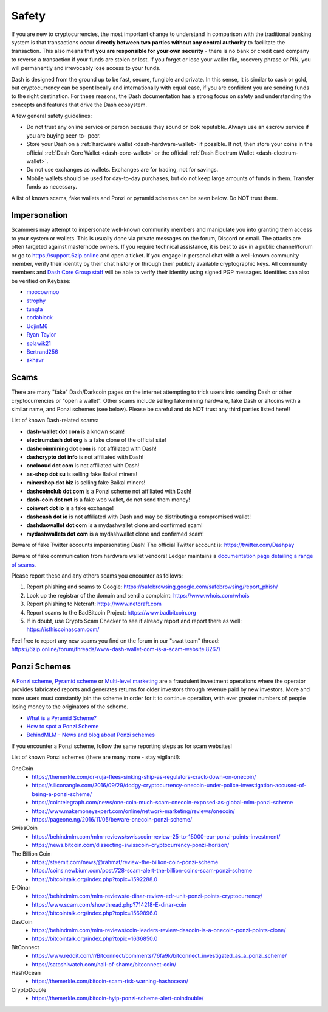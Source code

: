 .. meta::
   :description: Safety and security when buying, holding and spending Dash
   :keywords: dash, cryptocurrency, safety, security, hardware, trezor, scam, ponzi, fake

.. _safety:

======
Safety
======

If you are new to cryptocurrencies, the most important change to
understand in comparison with the traditional banking system is that
transactions occur **directly between two parties without any central
authority** to facilitate the transaction. This also means that **you
are responsible for your own security** - there is no bank or credit
card company to reverse a transaction if your funds are stolen or lost.
If you forget or lose your wallet file, recovery phrase or PIN, you will
permanently and irrevocably lose access to your funds.

Dash is designed from the ground up to be fast, secure, fungible and
private. In this sense, it is similar to cash or gold, but
cryptocurrency can be spent locally and internationally with equal ease,
if you are confident you are sending funds to the right destination. For
these reasons, the Dash documentation has a strong focus on safety and
understanding the concepts and features that drive the Dash ecosystem.

A few general safety guidelines:

- Do not trust any online service or person because they sound or look
  reputable. Always use an escrow service if you are buying peer-to-
  peer.
- Store your Dash on a :ref:`hardware wallet <dash-hardware-wallet>` if 
  possible. If not, then store your coins in the official 
  :ref:`Dash Core Wallet <dash-core-wallet>` or the official 
  :ref:`Dash Electrum Wallet <dash-electrum-wallet>`.
- Do not use exchanges as wallets. Exchanges are for trading, not for
  savings.
- Mobile wallets should be used for day-to-day purchases, but do not
  keep large amounts of funds in them. Transfer funds as necessary.

A list of known scams, fake wallets and Ponzi or pyramid schemes can be
seen below. Do NOT trust them.


Impersonation
=============

Scammers may attempt to impersonate well-known community members and
manipulate you into granting them access to your system or wallets. This
is usually done via private messages on the forum, Discord or email. The
attacks are often targeted against masternode owners. If you require
technical assistance, it is best to ask in a public channel/forum or go
to https://support.6zip.online and open a ticket. If you engage in personal
chat with a well-known community member, verify their identity by their
chat history or through their publicly available cryptographic keys. All
community members and `Dash Core Group staff <https://6zip.online/team/>`__
will be able to verify their identity using signed PGP messages.
Identities can also be verified on Keybase:

- `moocowmoo <https://keybase.io/moocowmoo>`__
- `strophy <https://keybase.io/strophy>`__
- `tungfa <https://keybase.io/tungfa>`__
- `codablock <https://keybase.io/codablock>`__
- `UdjinM6 <https://keybase.io/udjinm6>`__
- `Ryan Taylor <https://keybase.io/ryanptaylor>`__
- `splawik21 <https://keybase.io/splawik21>`_
- `Bertrand256 <https://keybase.io/bertrand256>`__
- `akhavr <https://keybase.io/akhavr>`__


Scams
=====

There are many "fake" Dash/Darkcoin pages on the internet attempting to
trick users into sending Dash or other cryptocurrencies or "open a
wallet". Other scams include selling fake mining hardware, fake Dash or
altcoins with a similar name, and Ponzi schemes (see below). Please be
careful and do NOT trust any third parties listed here!!

List of known Dash-related scams:

- **dash-wallet dot com** is a known scam!
- **electrumdash dot org** is a fake clone of the official site!
- **dashcoinmining dot com** is not affiliated with Dash!
- **dashcrypto dot info** is not affiliated with Dash!
- **onclooud dot com** is not affiliated with Dash!
- **as-shop dot su** is selling fake Baikal miners!
- **minershop dot biz** is selling fake Baikal miners!
- **dashcoinclub dot com** is a Ponzi scheme not affiliated with Dash!
- **dash-coin dot net** is a fake web wallet, do not send them money!
- **coinvert dot io** is a fake exchange!
- **dashcash dot io** is not affiliated with Dash and may be 
  distributing a compromised wallet!
- **dashdaowallet dot com** is a mydashwallet clone and confirmed scam!
- **mydashwallets dot com** is a mydashwallet clone and confirmed scam!

Beware of fake Twitter accounts impersonating Dash! The official Twitter
account is: https://twitter.com/Dashpay

Beware of fake communication from hardware wallet vendors! Ledger maintains a
`documentation page detailing a range of scams <https://support.ledger.com/hc/en-us/articles/360035343054-Beware-of-phishing-attempts>`__.

Please report these and any others scams you encounter as follows:

#. Report phishing and scams to Google: 
   https://safebrowsing.google.com/safebrowsing/report_phish/
#. Look up the registrar of the domain and send a complaint: 
   https://www.whois.com/whois
#. Report phishing to Netcraft: https://www.netcraft.com
#. Report scams to the BadBitcoin Project: https://www.badbitcoin.org
#. If in doubt, use Crypto Scam Checker to see if already report and 
   report there as well: https://isthiscoinascam.com/

Feel free to report any new scams you find on the forum in our "swat
team" thread: https://6zip.online/forum/threads/www-dash-wallet-com-is-a-scam-website.8267/


Ponzi Schemes
=============

A `Ponzi scheme <https://en.wikipedia.org/wiki/Ponzi_scheme>`_, `Pyramid
scheme <https://en.wikipedia.org/wiki/Pyramid_scheme>`_ or `Multi-level
marketing <https://en.wikipedia.org/wiki/Multi-level_marketing>`_ are a
fraudulent investment operations where the operator provides fabricated
reports and generates returns for older investors through revenue paid
by new investors. More and more users must constantly join the scheme in
order for it to continue operation, with ever greater numbers of people
losing money to the originators of the scheme.

- `What is a Pyramid Scheme? <https://www.forbes.com/sites/investopedia/2014/03/18/what-is-a-pyramid-scheme/#3d9cd9947311>`_
- `How to spot a Ponzi Scheme <https://www.which.co.uk/consumer-rights/advice/how-to-spot-a-pyramid-scheme>`_
- `BehindMLM - News and blog about Ponzi schemes <https://behindmlm.com>`_

If you encounter a Ponzi scheme, follow the same reporting steps as
for scam websites!

List of known Ponzi schemes (there are many more - stay vigilant!):

OneCoin
  - https://themerkle.com/dr-ruja-flees-sinking-ship-as-regulators-crack-down-on-onecoin/
  - https://siliconangle.com/2016/09/29/dodgy-cryptocurrency-onecoin-under-police-investigation-accused-of-being-a-ponzi-scheme/
  - https://cointelegraph.com/news/one-coin-much-scam-onecoin-exposed-as-global-mlm-ponzi-scheme
  - https://www.makemoneyexpert.com/online/network-marketing/reviews/onecoin/
  - https://pageone.ng/2016/11/05/beware-onecoin-ponzi-scheme/

SwissCoin
  - https://behindmlm.com/mlm-reviews/swisscoin-review-25-to-15000-eur-ponzi-points-investment/
  - https://news.bitcoin.com/dissecting-swisscoin-cryptocurrency-ponzi-horizon/

The Billion Coin
  - https://steemit.com/news/@rahmat/review-the-billion-coin-ponzi-scheme
  - https://coins.newbium.com/post/728-scam-alert-the-billion-coins-scam-ponzi-scheme
  - https://bitcointalk.org/index.php?topic=1592288.0

E-Dinar
  - https://behindmlm.com/mlm-reviews/e-dinar-review-edr-unit-ponzi-points-cryptocurrency/
  - https://www.scam.com/showthread.php?714218-E-dinar-coin
  - https://bitcointalk.org/index.php?topic=1569896.0

DasCoin
  - https://behindmlm.com/mlm-reviews/coin-leaders-review-dascoin-is-a-onecoin-ponzi-points-clone/
  - https://bitcointalk.org/index.php?topic=1636850.0

BitConnect
  - https://www.reddit.com/r/Bitconnect/comments/76fa9k/bitconnect_investigated_as_a_ponzi_scheme/
  - https://satoshiwatch.com/hall-of-shame/bitconnect-coin/

HashOcean
  - https://themerkle.com/bitcoin-scam-risk-warning-hashocean/

CryptoDouble
  - https://themerkle.com/bitcoin-hyip-ponzi-scheme-alert-coindouble/
